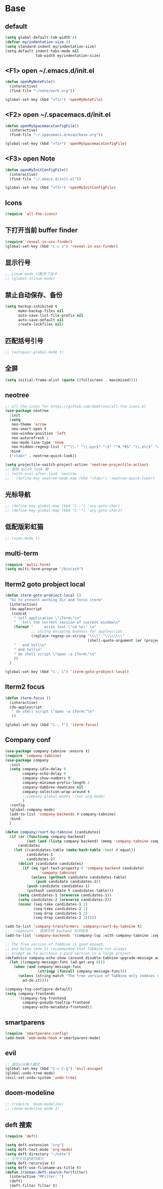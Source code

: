 * Base
** default
   #+BEGIN_SRC emacs-lisp
     (setq global-default-tab-width 4)
     (defvar my/indentation-size 4)
     (setq standard-indent my/indentation-size)
     (setq-default indent-tabs-mode nil
                   tab-width my/indentation-size)
   #+END_SRC
** <F1> open ~/.emacs.d/init.el
   #+BEGIN_SRC emacs-lisp
     (defun openMyNoteFile()
       (interactive)
       (find-file "~/note/work.org"))

     (global-set-key (kbd "<f1>") 'openMyNoteFile)
   #+END_SRC
** <F2> open ~/.spacemacs.d/init.el
   #+BEGIN_SRC emacs-lisp
     (defun openMySpacemacsConfigFile()
       (interactive)
       (find-file "~/.spacemacs.d/evan/base.org"))

     (global-set-key (kbd "<f2>") 'openMySpacemacsConfigFile)
   #+END_SRC
** <F3> open Note
   #+BEGIN_SRC emacs-lisp
     (defun openMyInitConfigFile()
       (interactive)
       (find-file "~/.emacs.d/init.el"))

     (global-set-key (kbd "<f3>") 'openMyInitConfigFile)
   #+END_SRC
** Icons
   #+BEGIN_SRC emacs-lisp
     (require 'all-the-icons)
   #+END_SRC
** 下打开当前 buffer finder
   #+BEGIN_SRC emacs-lisp
     (require 'reveal-in-osx-finder)
     (global-set-key (kbd "C-c z") 'reveal-in-osx-finder)
   #+END_SRC
** 显示行号
   #+BEGIN_SRC emacs-lisp
     ;; Linum mode 行数多了会卡
     ;; (global-nlinum-mode)
   #+END_SRC
** 禁止自动保存、备份
   #+BEGIN_SRC emacs-lisp
     (setq backup-inhibited t
           make-backup-files nil
           auto-save-list-file-prefix nil
           auto-save-default nil
           create-lockfiles nil)
   #+END_SRC
** 匹配括号引号
   #+BEGIN_SRC emacs-lisp
     ;; (autopair-global-mode t)
   #+END_SRC
** 全屏
   #+BEGIN_SRC emacs-lisp
     (setq initial-frame-alist (quote ((fullscreen . maximized))))
   #+END_SRC
** neotree
   #+BEGIN_SRC emacs-lisp
     ;; all-the-icons for https://github.com/domtronn/all-the-icons.el
     (use-package neotree
       :init
       (setq
        neo-theme 'arrow
        neo-smart-open t
        neo-window-position 'left
        neo-autorefresh 1
        neo-mode-line-type 'none
        neo-hidden-regexp-list '("^\\." "\\.pyc$" "~$" "^#.*#$" "\\.elc$" "node_modules"))
       :bind
       ("<tab>" . neotree-quick-look))

     (setq projectile-switch-project-action 'neotree-projectile-action)
     ;; 更改 quick look 键
     ;; (with-eval-after-load 'neotree
     ;;   (define-key neotree-mode-map (kbd "<tab>") 'neotree-quick-look))
   #+END_SRC
** 光标导航
   #+BEGIN_SRC emacs-lisp
     ;; (define-key global-map (kbd "C-:") 'avy-goto-char)
     ;; (define-key global-map (kbd "C-'") 'avy-goto-char2)
   #+END_SRC
** 低配版彩虹猫
   #+BEGIN_SRC emacs-lisp
     ;; (nyan-mode t)
   #+END_SRC
** multi-term
   #+BEGIN_SRC emacs-lisp
     (require 'multi-term)
     (setq multi-term-program "/bin/zsh")
   #+END_SRC
** Iterm2 goto probject local
   #+BEGIN_SRC emacs-lisp
     (defun iterm-goto-probject-local ()
       "Go to present working dir and focus iterm"
       (interactive)
       (do-applescript
        (concat
         " tell application \"iTerm\"\n"
         "   tell the current session of current window\n"
         (format "     write text \"cd %s\" \n"
                 ;; string escaping madness for applescript
                 (replace-regexp-in-string "\\\\" "\\\\\\\\"
                                           (shell-quote-argument (or (projectile-project-root default-directory)))))
         "   end tell\n"
         " end tell\n"
         " do shell script \"open -a iTerm\"\n"
         ))
       )

     (global-set-key (kbd "C-, i") 'iterm-goto-probject-local)
   #+END_SRC
** Iterm2 focus
   #+BEGIN_SRC emacs-lisp
     (defun iterm-focus ()
       (interactive)
       (do-applescript
        " do shell script \"open -a iTerm\"\n"
        ))

     (global-set-key (kbd "C-, f") 'iterm-focus)
   #+END_SRC
** Company conf
   #+BEGIN_SRC emacs-lisp
     (use-package company-tabnine :ensure t)
     (require 'company-tabnine)
     (use-package company
       :init
       (setq company-idle-delay 0
             company-echo-delay 0
             company-show-numbers t
             company-minimum-prefix-length 2
             company-dabbrev-downcase nil
             company-selection-wrap-around t
             ;;company-global-modes '(not org-mode)
             )
       :config
       (global-company-mode)
       (add-to-list 'company-backends #'company-tabnine)
       :bind
       )

     (defun company//sort-by-tabnine (candidates)
       (if (or (functionp company-backend)
               (not (and (listp company-backend) (memq 'company-tabnine company-backend))))
           candidates
         (let ((candidates-table (make-hash-table :test #'equal))
               candidates-1
               candidates-2)
           (dolist (candidate candidates)
             (if (eq (get-text-property 0 'company-backend candidate)
                     'company-tabnine)
                 (unless (gethash candidate candidates-table)
                   (push candidate candidates-2))
               (push candidate candidates-1)
               (puthash candidate t candidates-table)))
           (setq candidates-1 (nreverse candidates-1))
           (setq candidates-2 (nreverse candidates-2))
           (nconc (seq-take candidates-1 2)
                  (seq-take candidates-2 2)
                  (seq-drop candidates-1 2)
                  (seq-drop candidates-2 2)))))

     (add-to-list 'company-transformers 'company//sort-by-tabnine t)
     ;; `:separate`  使得不同 backend 分开排序
     (add-to-list 'company-backends '(company-lsp :with company-tabnine :separate))

     ;; The free version of TabNine is good enough,
     ;; and below code is recommended that TabNine not always
     ;; prompt me to purchase a paid version in a large project.
     (defadvice company-echo-show (around disable-tabnine-upgrade-message activate)
       (let ((company-message-func (ad-get-arg 0)))
         (when (and company-message-func
                    (stringp (funcall company-message-func)))
           (unless (string-match "The free version of TabNine only indexes up to" (funcall company-message-func))
             ad-do-it))))

     (company-tng-configure-default)
     (setq company-frontends
           '(company-tng-frontend
             company-pseudo-tooltip-frontend
             company-echo-metadata-frontend))
   #+END_SRC
** smartparens
   #+BEGIN_SRC emacs-lisp
     (require 'smartparens-config)
     (add-hook 'web-mode-hook #'smartparens-mode)
   #+END_SRC
** evil
   #+BEGIN_SRC emacs-lisp
     ;; 退出vim输入模式
     (global-set-key (kbd "C-c C-g") 'evil-escape)
     (global-undo-tree-mode)
     (evil-set-undo-system 'undo-tree)
   #+END_SRC
** doom-modeline
   #+BEGIN_SRC emacs-lisp
     ;; (require 'doom-modeline)
     ;; (doom-modeline-mode 1)
   #+END_SRC
** deft 搜索
   #+BEGIN_SRC emacs-lisp
     (require 'deft)

     (setq deft-extension "org")
     (setq deft-text-mode 'org-mode)
     (setq deft-directory "~/note")
     ;; 允许子目录递归索引
     (setq deft-recursive t)
     (setq deft-use-filename-as-title t)
     (defun ironman-deft-search-for(filter)
       (interactive "MFilter: ")
       (deft)
       (deft-filter filter t)
       )
     (global-set-key [f4] 'deft)
     (global-set-key [f5] 'ironman-deft-search-for)
   #+END_SRC

** org-roam
   #+BEGIN_SRC emacs-lisp
   #+END_SRC
** centaur-tabs
   #+BEGIN_SRC emacs-lisp
     (use-package centaur-tabs
       :demand
       :config
       (centaur-tabs-mode t)
       :bind
       ("C-<" . centaur-tabs-backward)
       ("C->" . centaur-tabs-forward))

     (setq centaur-tabs-cycle-scope 'tabs)
   #+END_SRC
** Org
   #+BEGIN_SRC emacs-lisp
     (require 'org-bullets)
     (add-hook 'org-mode-hook (lambda () (org-bullets-mode 1)))
     (add-hook 'org-mode-hook #'valign-mode)

     (require 'org-download)
     ;; Drag-and-drop to `dired`
     (add-hook 'dired-mode-hook 'org-download-enable)
   #+END_SRC
** my-screenshot 屏幕截图
   #+BEGIN_SRC emacs-lisp
     (defun my-screenshot ()
       "Take a screenshot into a unique-named file in the current buffer file
         directory and insert a link to this file."
       (interactive)
       (setq filename
             (concat (make-temp-name "/") ".png"))
       (setq fullfilename
             (concat (file-name-directory (buffer-file-name)) "images/blog/" filename))
       (if (file-accessible-directory-p (concat (file-name-directory
                                                 (buffer-file-name)) "images/blog/"))
           nil
         (make-directory "images/blog/" t))
       (call-process-shell-command "screencapture" nil nil nil nil "-i" (concat
                                                                         "\"" fullfilename "\"" ))
       (insert (concat "[[./images/blog" filename "]]"))
       (org-display-inline-images)
       )
   #+END_SRC
* Git
** Walk through git revisions of a file
   #+BEGIN_SRC emacs-lisp
     (use-package git-timemachine
       :custom-face
       (git-timemachine-minibuffer-author-face ((t (:inherit success))))
       (git-timemachine-minibuffer-detail-face ((t (:inherit warning))))
       :bind (:map vc-prefix-map
                   ("t" . git-timemachine)))
   #+END_SRC

** Pop up last commit information of current line
   #+BEGIN_SRC emacs-lisp
     (use-package git-messenger
       :bind (:map vc-prefix-map
                   ("p" . git-messenger:popup-message)
                   :map git-messenger-map
                   ("o" . git-messenger:copy-message))
       :init (setq git-messenger:show-detail t
                   git-messenger:use-magit-popup t)
       :config
       (with-no-warnings
         (with-eval-after-load 'hydra
           (defhydra git-messenger-hydra (:color blue)
             ("s" git-messenger:popup-show "show")
             ("c" git-messenger:copy-commit-id "copy hash")
             ("m" git-messenger:copy-message "copy message")
             ("," (catch 'git-messenger-loop (git-messenger:show-parent)) "go parent")
             ("q" git-messenger:popup-close "quit")))

         (defun my-git-messenger:format-detail (vcs commit-id author message)
           (if (eq vcs 'git)
               (let ((date (git-messenger:commit-date commit-id))
                     (colon (propertize ":" 'face 'font-lock-comment-face)))
                 (concat
                  (format "%s%s %s \n%s%s %s\n%s  %s %s \n"
                          (propertize "Commit" 'face 'font-lock-keyword-face) colon
                          (propertize (substring commit-id 0 8) 'face 'font-lock-comment-face)
                          (propertize "Author" 'face 'font-lock-keyword-face) colon
                          (propertize author 'face 'font-lock-string-face)
                          (propertize "Date" 'face 'font-lock-keyword-face) colon
                          (propertize date 'face 'font-lock-string-face))
                  (propertize (make-string 38 ?─) 'face 'font-lock-comment-face)
                  message
                  (propertize "\nPress q to quit" 'face '(:inherit (font-lock-comment-face italic)))))
             (git-messenger:format-detail vcs commit-id author message)))

         (defun my-git-messenger:popup-message ()
           "Popup message with `posframe', `pos-tip', `lv' or `message', and dispatch actions with `hydra'."
           (interactive)
           (let* ((vcs (git-messenger:find-vcs))
                  (file (buffer-file-name (buffer-base-buffer)))
                  (line (line-number-at-pos))
                  (commit-info (git-messenger:commit-info-at-line vcs file line))
                  (commit-id (car commit-info))
                  (author (cdr commit-info))
                  (msg (git-messenger:commit-message vcs commit-id))
                  (popuped-message (if (git-messenger:show-detail-p commit-id)
                                       (my-git-messenger:format-detail vcs commit-id author msg)
                                     (cl-case vcs
                                       (git msg)
                                       (svn (if (string= commit-id "-")
                                                msg
                                              (git-messenger:svn-message msg)))
                                       (hg msg)))))
             (setq git-messenger:vcs vcs
                   git-messenger:last-message msg
                   git-messenger:last-commit-id commit-id)
             (run-hook-with-args 'git-messenger:before-popup-hook popuped-message)
             (git-messenger-hydra/body)
             (cond ((and (fboundp 'posframe-workable-p) (posframe-workable-p))
                    (let ((buffer-name "*git-messenger*"))
                      (posframe-show buffer-name
                                     :string popuped-message
                                     :left-fringe 8
                                     :right-fringe 8
                                     :internal-border-color (face-foreground 'default)
                                     :internal-border-width 1)
                      (unwind-protect
                          (push (read-event) unread-command-events)
                        (posframe-delete buffer-name))))
                   ((and (fboundp 'pos-tip-show) (display-graphic-p))
                    (pos-tip-show popuped-message))
                   ((fboundp 'lv-message)
                    (lv-message popuped-message)
                    (unwind-protect
                        (push (read-event) unread-command-events)
                      (lv-delete-window)))
                   (t (message "%s" popuped-message)))
             (run-hook-with-args 'git-messenger:after-popup-hook popuped-message)))
         (advice-add #'git-messenger:popup-close :override #'ignore)
         (advice-add #'git-messenger:popup-message :override #'my-git-messenger:popup-message)))
   #+END_SRC
* develop
** flycheck
   #+BEGIN_SRC emacs-lisp
     (defun my/use-eslint-from-node-modules ()
       (let* ((root (locate-dominating-file
                     (or (buffer-file-name) default-directory)
                     "node_modules"))
              (eslint (and root
                           (expand-file-name "node_modules/eslint/bin/eslint.js"
                                             root))))
         (when (and eslint (file-executable-p eslint))
           (setq-local flycheck-javascript-eslint-executable eslint))))

     (add-hook 'flycheck-mode-hook #'my/use-eslint-from-node-modules)

     (use-package flycheck
       :ensure t
       :init
       (global-flycheck-mode t)
       :custom
       (flycheck-check-syntax-automatically '(mode-enabled save))
       :config
       (flycheck-add-mode 'javascript-eslint 'web-mode))

     (setq-default flycheck-disabled-checkers
                   (append flycheck-disabled-checkers
                           '(json-jsonlist)))
   #+END_SRC
** Tide
   #+BEGIN_SRC emacs-lisp
     (require 'js-doc)
     (defun setup-tide-mode ()
       (interactive)
       (tide-setup)
       (flycheck-mode)
       (eldoc-mode)
       (prettier-js-mode)

       ;; TODO 会卡顿
       ;; (flycheck-select-checker 'javascript-eslint)
       (tide-hl-identifier-mode)
       ;; (setq flycheck-check-syntax-automatically '(save mode-enabled))
       (add-to-list 'company-backends '(company-tide :with company-tabnine :separate)))

     (defun flycheck-javascript ()
       (interactive)
       (flycheck-add-mode 'javascript-eslint 'web-mode))

     ;; aligns annotation to the right hand side
     (setq company-tooltip-align-annotations t)

     (with-eval-after-load 'tide
       ;; evil模式下绑定 g d 跳转定义
       (evil-define-key '(normal) tide-mode-map (kbd "g d") 'tide-jump-to-definition))

     (setq tide-format-options '(:insertSpaceAfterFunctionKeywordForAnonymousFunctions t :placeOpenBraceOnNewLineForFunctions nil))

     (use-package tide :ensure t)

     (global-set-key (kbd "C-; f") 'js-doc-insert-file-doc)
     (global-set-key (kbd "C-; ;") 'js-doc-insert-function-doc)
     (global-set-key (kbd "C-; C-;") 'tide-jsdoc-template)
     (global-set-key (kbd "<C-return>") 'c-indent-new-comment-line)
     (global-set-key (kbd "C-; t") 'js-doc-insert-tag)
     (global-set-key (kbd "C-; h") 'js-doc-describe-tag)
   #+END_SRC
** web-mode
   #+BEGIN_SRC emacs-lisp
     (use-package web-mode
       :mode
       ("\\.html\\'" "\\.tsx\\'" "\\.vue\\'" "\\.svelte\\'" "\\.twig\\'")
       :init
       (add-to-list 'magic-mode-alist '("import.*react" . web-mode))
       :custom
       (web-mode-block-padding my/indentation-size)
       (web-mode-style-padding my/indentation-size)
       (web-mode-script-padding my/indentation-size)
       (web-mode-attr-indent-offset my/indentation-size)
       (web-mode-attr-value-indent-offset my/indentation-size)
       (web-mode-enable-current-element-highlight t)
       (web-mode-content-types-alist '(("jsx" . "\\.[jt]?s[x]?\\'")
                                       ("vue" . "\\.vue\\'")))
       :config
       (set-face-background 'web-mode-current-element-highlight-face "#AF3A03")
       :hook
       (web-mode . emmet-mode))

     (add-hook 'web-mode-hook
               (lambda ()
                 (setup-tide-mode)
                 ;; (setq web-mode-markup-indent-offset 2)
                 ;; (setq web-mode-css-indent-offset 2)
                 ;; (setq web-mode-code-indent-offset 2)
                 (setq-local web-mode-enable-auto-quoting nil)))

     (add-hook 'web-mode-hook
               (lambda ()
                 (pcase web-mode-content-type
                   ("jsx" (progn
                            (setq-local emmet-expand-jsx-className? t)
                            (setq-local web-mode-enable-auto-quoting nil)
                            (setup-tide-mode)))
                   ("vue" (setup-tide-mode))
                   ("html" (prettier-js-mode)))))

     (when (memq window-system '(mac ns))
       (exec-path-from-shell-initialize))
   #+END_SRC

** TypeScript
   #+BEGIN_SRC emacs-lisp
     (use-package typescript-mode
       :custom
       (typescript-indent-level my/indentation-size)
       :hook
       (typescript-mode . setup-tide-mode))
   #+END_SRC
** JavaScript
   #+BEGIN_SRC emacs-lisp
     (flycheck-add-next-checker 'javascript-eslint 'javascript-tide 'append)
     (add-hook 'web-mode-hook
               (lambda ()
                 (when (equal web-mode-content-type "jsx")
                   (setq-local emmet-expand-jsx-className? t)
                   (flycheck-add-mode 'javascript-eslint 'web-mode)
                   (flycheck-add-next-checker 'javascript-eslint 'jsx-tide 'append)
                   (setup-tide-mode))
                 ))

     (use-package js2-mode
       :mode "\\.js\\'"
       :custom
       (js2-basic-offset my/indentation-size)
       (js2-highlight-level 3)
       (js2-mode-show-parse-errors nil)
       (js2-mode-show-strict-warnings nil)
       :hook
       (js2-mode . setup-tide-mode))
   #+END_SRC

** eslint
   #+BEGIN_SRC emacs-lisp
   #+END_SRC
** vue
   #+BEGIN_SRC emacs-lisp
     (require 'vue-mode)
     (require 'lsp-mode)

     (defun vuejs-custom ()
       (lsp)
       (flycheck-mode t)
       (company-mode))

     (add-hook 'vue-mode-hook 'vuejs-custom)
   #+END_SRC
* doom-themes-dark
  #+BEGIN_SRC emacs-lisp
    ;; (require 'doom-themes)

    ;; (defgroup doom-dracula-alt-theme nil
    ;;   "Options for doom-themes"
    ;;   :group 'doom-themes)

    ;; (defcustom doom-dracula-alt-brighter-modeline nil
    ;;   "If non-nil, more vivid colors will be used to style the mode-line."
    ;;   :group 'doom-dracula-alt-theme
    ;;   :type 'boolean)

    ;; (defcustom doom-dracula-alt-brighter-comments nil
    ;;   "If non-nil, comments will be highlighted in more vivid colors."
    ;;   :group 'doom-dracula-alt-theme
    ;;   :type 'boolean)

    ;; (defcustom doom-dracula-alt-colorful-headers nil
    ;;   "If non-nil, headers in org-mode will be more colorful; which is truer to the
    ;; original Dracula Emacs theme."
    ;;   :group 'doom-dracula-alt-theme
    ;;   :type 'boolean)

    ;; (defcustom doom-dracula-alt-comment-bg doom-dracula-alt-brighter-comments
    ;;   "If non-nil, comments will have a subtle, darker background. Enhancing their
    ;; legibility."
    ;;   :group 'doom-dracula-alt-theme
    ;;   :type 'boolean)

    ;; (defcustom doom-dracula-alt-padded-modeline doom-themes-padded-modeline
    ;;   "If non-nil, adds a 4px padding to the mode-line. Can be an integer to
    ;; determine the exact padding."
    ;;   :group 'doom-dracula-alt-theme
    ;;   :type '(or integer boolean))

    ;; (def-doom-theme doom-dracula-alt
    ;;     "A dark theme inspired by Atom One Dark"

    ;;     ;; name        default   256       16
    ;;     ((bg         '("#282a36" nil       nil            ))
    ;;     (bg-alt     '("#1E2029" nil       nil            ))
    ;;     (base0      '("#1E2029" "#1E2029"   "black"        ))
    ;;     (base1      '("#282a36" "#282a36" "brightblack"  ))
    ;;     (base2      '("#373844" "#373844" "brightblack"  ))
    ;;     (base3      '("#44475a" "#44475a" "brightblack"  ))
    ;;     (base4      '("#565761" "#565761" "brightblack"  ))
    ;;     (base5      '("#6272a4" "#6272a4" "brightblack"  ))
    ;;     (base6      '("#b6b6b2" "#b6b6b2" "brightblack"  ))
    ;;     (base7      '("#ccccc7" "#ccccc7" "brightblack"  ))
    ;;     (base8      '("#f8f8f2" "#f8f8f2" "white"        ))
    ;;     (fg         '("#f8f8f2" "#f8f8f2" "white"        ))
    ;;     (fg-alt     '("#e2e2dc" "#e2e2dc" "brightwhite"  ))

    ;;     (grey       base4)
    ;;     (red        '("#ff5555" "#ff6655" "red"          ))
    ;;     (orange     '("#ffb86c" "#ffb86c" "brightred"    ))
    ;;     (green      '("#50fa7b" "#50fa7b" "green"        ))
    ;;     (teal       '("#0189cc" "#0189cc" "brightgreen"  ))
    ;;     (yellow     '("#f1fa8c" "#f1fa8c" "yellow"       ))
    ;;     (blue       '("#61bfff" "#61bfff" "brightblue"   ))
    ;;     (dark-blue  '("#0189cc" "#0189cc" "blue"         ))
    ;;     (magenta    '("#ff79c6" "#ff79c6" "magenta"      ))
    ;;     (violet     '("#bd93f9" "#bd93f9" "brightmagenta"))
    ;;     (cyan       '("#8be9fd" "#8be9fd" "brightcyan"   ))
    ;;     (dark-cyan  '("#8be9fd" "#8be9fd" "cyan"         ))

    ;;     ;; face categories -- required for all themes
    ;;     (highlight      violet)
    ;;     (vertical-bar   (doom-darken base1 0.1))
    ;;     (selection      dark-blue)
    ;;     (builtin        orange)
    ;;     (comments       (if doom-dracula-alt-brighter-comments dark-cyan base5))
    ;;     (doc-comments   (doom-lighten (if doom-dracula-alt-brighter-comments dark-cyan base5) 0.25))
    ;;     (constants      cyan)
    ;;     (functions      green)
    ;;     (keywords       magenta)
    ;;     (methods        teal)
    ;;     (operators      violet)
    ;;     (type           blue)
    ;;     (strings        yellow)
    ;;     (variables      base8)
    ;;     (numbers        red)
    ;;     (region         base3)
    ;;     (error          red)
    ;;     (warning        yellow)
    ;;     (success        green)
    ;;     (vc-modified    orange)
    ;;     (vc-added       green)
    ;;     (vc-deleted     red)

    ;;     ;; custom categories
    ;;     (level1 magenta)
    ;;     (level2 violet)
    ;;     (level3 (if doom-dracula-alt-colorful-headers green   (doom-lighten violet 0.35)))
    ;;     (level4 (if doom-dracula-alt-colorful-headers yellow  (doom-lighten magenta 0.35)))
    ;;     (level5 (if doom-dracula-alt-colorful-headers cyan    (doom-lighten violet 0.6)))
    ;;     (level6 (if doom-dracula-alt-colorful-headers orange  (doom-lighten magenta 0.6)))
    ;;     (level7 (if doom-dracula-alt-colorful-headers blue    (doom-lighten violet 0.85)))
    ;;     (level8 (if doom-dracula-alt-colorful-headers magenta (doom-lighten magenta 0.85)))
    ;;     (level9 (if doom-dracula-alt-colorful-headers violet  (doom-lighten violet 0.95)))

    ;;     (hidden     base1)
    ;;     (-modeline-bright doom-dracula-alt-brighter-modeline)
    ;;     (-modeline-pad
    ;;       (when doom-dracula-alt-padded-modeline
    ;;         (if (integerp doom-dracula-alt-padded-modeline) doom-dracula-alt-padded-modeline 4)))

    ;;     (modeline-fg     nil)
    ;;     (modeline-fg-alt base5)

    ;;     (modeline-bg

    ;;       (if -modeline-bright
    ;;           (doom-darken  magenta 0.675)
    ;;         (doom-darken bg 0.1))
    ;;       )
    ;;     (modeline-bg-l
    ;;       (if -modeline-bright
    ;;           (doom-darken magenta 0.6)
    ;;         `(,(doom-darken (car bg) 0.075) ,@(cdr base1))
    ;;         ))
    ;;     (modeline-bg-inactive   (doom-darken bg 0.1))
    ;;     (modeline-bg-inactive-l `(,(doom-darken (car bg) 0.075) ,@(cdr base1))))


    ;;     ;; --- extra faces ------------------------
    ;;     ((elscreen-tab-other-screen-face :background "#353a42" :foreground "#1e2022")

    ;;     ;; ((line-number &override) :foreground base4)
    ;;     ;; ((line-number-current-line &override) :foreground fg)
    ;;     ((line-number &override) :foreground base5 :distant-foreground nil)
    ;;     ((line-number-current-line &override) :foreground base7 :distant-foreground nil)

    ;;     (font-lock-comment-face
    ;;       :foreground comments
    ;;       :background (if doom-dracula-alt-comment-bg (doom-lighten bg 0.05)))
    ;;     (font-lock-doc-face
    ;;       :inherit 'font-lock-comment-face
    ;;       :foreground doc-comments)
    ;;     (solaire-hl-line-face :background base2)
    ;;     (doom-modeline-bar :background (if -modeline-bright modeline-bg highlight))
    ;;     (mode-line
    ;;       :background modeline-bg :foreground modeline-fg
    ;;       :box (if -modeline-pad `(:line-width ,-modeline-pad :color ,modeline-bg)))
    ;;     (mode-line-inactive
    ;;       :background modeline-bg-inactive :foreground modeline-fg-alt
    ;;       :box (if -modeline-pad `(:line-width ,-modeline-pad :color ,modeline-bg-inactive)))
    ;;     (mode-line-emphasis
    ;;       :foreground (if -modeline-bright base8 highlight))

    ;;     (solaire-mode-line-face
    ;;       :inherit 'mode-line
    ;;       :background modeline-bg-l
    ;;       :box (if -modeline-pad `(:line-width ,-modeline-pad :color ,modeline-bg-l)))
    ;;     (solaire-mode-line-inactive-face
    ;;       :inherit 'mode-line-inactive
    ;;       :background modeline-bg-inactive-l
    ;;       :box (if -modeline-pad `(:line-width ,-modeline-pad :color ,modeline-bg-inactive-l)))

    ;;     ;; --- major-mode faces -------------------
    ;;     ;; css-mode / scss-mode
    ;;     (css-proprietary-property :foreground orange)
    ;;     (css-property             :foreground green)
    ;;     (css-selector             :foreground blue)

    ;;     ;; markdown-mode
    ;;     (markdown-markup-face :foreground base5)
    ;;     (markdown-header-face :inherit 'bold :foreground red)
    ;;     (markdown-code-face :background (doom-lighten base3 0.05))

    ;;     ;; org-mode
    ;;     (org-level-1 :background nil :foreground level1 :height 1.2 :weight 'bold)
    ;;     (org-level-2 :foreground level2 :weight 'bold)
    ;;     (org-level-3 :inherit 'org-level-2 :foreground level3)
    ;;     (org-level-4 :inherit 'org-level-2 :foreground level4)
    ;;     (org-level-5 :inherit 'org-level-2 :foreground level5)
    ;;     (org-level-6 :inherit 'org-level-2 :foreground level6)
    ;;     (org-level-7 :inherit 'org-level-2 :foreground level7)
    ;;     (org-todo :foreground orange :bold 'inherit :background (doom-darken base1 0.02))
    ;;     (org-done :foreground green :strike-through nil :background base2 :bold t)
    ;;     (org-headline-done :foreground base4 :strike-through nil)
    ;;     ((org-tag &override) :foreground (doom-lighten orange 0.3))
    ;;     (org-agenda-date :foreground cyan)
    ;;     (org-agenda-dimmed-todo-face :foreground comments)
    ;;     (org-agenda-done :foreground base4)
    ;;     (org-agenda-structure :foreground violet)
    ;;     (org-block            :background nil :foreground violet)
    ;;     (org-block-begin-line :background nil :foreground comments)
    ;;     (org-code :foreground yellow)
    ;;     (org-column :background base1)
    ;;     (org-column-title :background base1 :bold t :underline t)
    ;;     (org-date :foreground cyan)
    ;;     (org-document-info :foreground blue)
    ;;     (org-document-info-keyword :foreground comments)
    ;;     (org-ellipsis :foreground comments)
    ;;     (org-footnote :foreground blue)
    ;;     (org-headline-base :foreground comments :strike-through t :bold nil)
    ;;     (org-link :foreground orange :underline t :weight 'bold)
    ;;     (org-priority :foreground cyan)
    ;;     (org-scheduled :foreground green)
    ;;     (org-scheduled-previously :foreground yellow)
    ;;     (org-scheduled-today :foreground orange)
    ;;     (org-sexp-date :foreground base4)
    ;;     (org-special-keyword :foreground yellow)
    ;;     (org-table :foreground violet)
    ;;     (org-upcoming-deadline :foreground yellow)
    ;;     (org-warning :foreground magenta)
    ;;     )
    ;;   )

  #+END_SRC
* doom-solarized-light
  #+BEGIN_SRC emacs-lisp
    (require 'doom-themes)

    (defgroup doom-solarized-light-theme nil
      "Options for doom-themes"
      :group 'doom-themes)

    (defcustom doom-solarized-light-brighter-modeline nil
      "If non-nil, more vivid colors will be used to style the mode-line."
      :group 'doom-solarized-light-theme
      :type 'boolean)

    (defcustom doom-solarized-light-brighter-comments nil
      "If non-nil, comments will be highlighted in more vivid colors."
      :group 'doom-solarized-light-theme
      :type 'boolean)

    (defcustom doom-solarized-light-comment-bg doom-solarized-light-brighter-comments
      "If non-nil, comments will have a subtle, darker background. Enhancing their
    legibility."
      :group 'doom-solarized-light-theme
      :type 'boolean)

    (defcustom doom-solarized-light-padded-modeline doom-themes-padded-modeline
      "If non-nil, adds a 4px padding to the mode-line. Can be an integer to
    determine the exact padding."
      :group 'doom-solarized-light-theme
      :type '(choice integer boolean))

    ;;
    (def-doom-theme doom-solarized-light
      "A light theme inspired by Solarized light"

      ;; name        default   256       16
      ((bg         '("#FDF6E3" nil       nil            ))
       (bg-alt     '("#FFFBEA" nil       nil            ))
       (base0      '("#FFFBF0" "black"   "black"        ))
       (base1      '("#FCF8ED" "#1e1e1e" "brightblack"  ))
       (base2      '("#FCF7E8" "#2e2e2e" "brightblack"  ))
       (base3      '("#F2E6CE" "#262626" "brightblack"  ))
       (base4      '("#E1DBCD" "#3f3f3f" "brightblack"  ))
       (base5      '("#D6D6D6" "#525252" "brightblack"  ))
       (base6      '("#96A7A9" "#6b6b6b" "brightblack"  ))
       (base7      '("#788484" "#979797" "brightblack"  ))
       (base8      '("#626C6C" "#dfdfdf" "white"        ))
       (fg         '("#556b72" "#2d2d2d" "white"        ))
       (fg-alt     '("#7B8787" "#bfbfbf" "brightwhite"  ))

       (grey       base4)
       (red        '("#dc322f" "#ff6655" "red"          ))
       (orange     '("#cb4b16" "#dd8844" "brightred"    ))
       (green      '("#859900" "#99bb66" "green"        ))
       (teal       '("#35a69c" "#33aa99" "brightgreen"  ))
       (yellow     '("#b58900" "#ECBE7B" "yellow"       ))
       (blue       '("#268bd2" "#51afef" "brightblue"   ))
       (dark-blue  '("#3F88AD" "#2257A0" "blue"         ))
       (magenta    '("#d33682" "#c678dd" "magenta"      ))
       (violet     '("#6c71c4" "#a9a1e1" "brightmagenta"))
       (cyan       '("#2aa198" "#46D9FF" "brightcyan"   ))
       (dark-cyan  '("#204052" "#5699AF" "cyan"         ))

       ;; face categories -- required for all themes
       (highlight      blue)
       (vertical-bar   base4)
       (selection      dark-blue)
       (builtin        magenta)
       (comments       (if doom-solarized-light-brighter-comments
                           (doom-lighten teal 0.25)
                         base6))
       (doc-comments   teal)
       (constants      violet)
       (functions      magenta)
       (keywords       green)
       (methods        cyan)
       (operators      blue)
       (type           yellow)
       (strings        cyan)
       (variables      blue)
       (numbers        violet)
       (region         `(,(doom-darken (car bg-alt) 0.1) ,@(doom-darken (cdr base0) 0.1)))
       (error          red)
       (warning        yellow)
       (success        green)
       (vc-modified    orange)
       (vc-added       green)
       (vc-deleted     red)

       ;; custom categories
       (hidden     `(,(car bg) "black" "black"))
       (-modeline-bright doom-solarized-light-brighter-modeline)
       (-modeline-pad
        (when doom-solarized-light-padded-modeline
          (if (integerp doom-solarized-light-padded-modeline) doom-solarized-light-padded-modeline 4)))

       (modeline-fg     nil)
       (modeline-fg-alt base6)

       (modeline-bg
        (if -modeline-bright
            (doom-lighten bg 0.7)
          (doom-lighten base3 0.2)))
       (modeline-bg-l
        (if -modeline-bright
            (doom-lighten bg 0.7)
          (doom-darken bg 0.05)))
       (modeline-bg-inactive   (doom-darken bg 0.02))
       (modeline-bg-inactive-l (doom-darken bg 0.025)))


      ;; --- extra faces ------------------------
      ((elscreen-tab-other-screen-face :background "#353a42" :foreground "#1e2022")

       (hl-line :background base3)

       ((line-number &override) :foreground base6)
       ((line-number-current-line &override) :foreground fg :background region :weight 'bold)

       (org-block :background (doom-blend yellow bg 0.04))
       (org-block-background :background (doom-blend yellow bg 0.04))
       (org-block-begin-line :background (doom-blend yellow bg 0.08))
       (org-block-end-line :background (doom-blend yellow bg 0.08))
       (lsp-ui-sideline-code-action :foreground blue)

       (font-lock-comment-face
        :slant 'italic
        :foreground comments
        :background (if doom-solarized-light-comment-bg (doom-blend teal base0 0.07)))
       ((font-lock-doc-face &override) :foreground doc-comments)
       ((font-lock-type-face &override) :slant 'italic)
       ((font-lock-builtin-face &override) :slant 'italic)
       ((font-lock-function-name-face &override) :foreground type)

       (font-lock-keyword-face
        :weight 'bold
        :foreground keywords)

       (font-lock-constant-face
        :weight 'bold
        :foreground constants)


       (doom-modeline-bar :background (if -modeline-bright modeline-bg highlight))

       (mode-line
        :background modeline-bg :foreground modeline-fg
        :box (if -modeline-pad `(:line-width ,-modeline-pad :color ,modeline-bg)))
       (mode-line-inactive
        :background modeline-bg-inactive :foreground modeline-fg-alt
        :box (if -modeline-pad `(:line-width ,-modeline-pad :color ,modeline-bg-inactive)))
       (mode-line-emphasis
        :foreground (if -modeline-bright base8 highlight))

       (solaire-mode-line-face
        :inherit 'mode-line
        :background modeline-bg-l
        :box (if -modeline-pad `(:line-width ,-modeline-pad :color ,modeline-bg-l)))
       (solaire-mode-line-inactive-face
        :inherit 'mode-line-inactive
        :background modeline-bg-inactive-l
        :box (if -modeline-pad `(:line-width ,-modeline-pad :color ,modeline-bg-inactive-l)))

       ;; --- major-mode faces -------------------
       ;; css-mode / scss-mode
       (css-proprietary-property :foreground orange)
       (css-property             :foreground green)
       (css-selector             :foreground blue)

       ;; markdown-mode
       (markdown-markup-face :foreground base5)
       (markdown-header-face :inherit 'bold :foreground red)
       ((markdown-code-face &override) :background (doom-lighten base3 0.05))

       ;; ivy-mode
       (ivy-current-match :background (doom-lighten yellow 0.65) :distant-foreground fg)
       (ivy-minibuffer-match-face-1 :foreground blue :background base3 :weight 'bold)
       (ivy-minibuffer-match-face-2 :foreground magenta :background base3 :weight 'bold)
       (ivy-minibuffer-match-face-3 :foreground green   :background base3 :weight 'bold)
       (ivy-minibuffer-match-face-4 :foreground yellow  :background base3 :weight 'bold)
       (ivy-minibuffer-match-highlight :foreground violet :weight 'bold)
       (swiper-match-face-1 :inherit 'ivy-minibuffer-match-face-1)
       (swiper-match-face-2 :inherit 'ivy-minibuffer-match-face-2)
       (swiper-match-face-3 :inherit 'ivy-minibuffer-match-face-3)
       (swiper-match-face-4 :inherit 'ivy-minibuffer-match-face-4)

       ;; posframe
       (ivy-posframe :background modeline-bg-l)
       ;; org-mode
       (org-hide :foreground hidden)
       (solaire-org-hide-face :foreground hidden)

       ;; helm
       (helm-selection :foreground base0 :weight 'bold :background blue)

       ;; company
       (company-tooltip-selection :background blue
                                  :foreground base3)

       ;; widget
       (widget-field :foreground fg :background base3)
       (widget-single-line-field :foreground fg :background base3)

       ;; latex
       (font-latex-sedate-face :foreground base6)

       )
      )
  #+END_SRC
* kaolin-themes
  #+BEGIN_SRC emacs-lisp
    (require 'kaolin-themes)

    (defgroup kaolin-valley-light nil
      "Kaolin valley light theme options."
      :group 'kaolin-themes)

    (defcustom kaolin-valley-light-alt-bg nil
      "Use white background color."
      :type 'boolean
      :group 'kaolin-valley-light)

    (define-kaolin-theme valley-light  "Light variant of kaolin-valley-dark theme."

      ;; Palette modification
      (
       ;; Colors
       (spring-green6 "#3e594e")
       (aquamarine4   "#518270")
       (orange0       "#d1832e")
       (orange3       "#F3AE6C")
       (cerulean4     "#47629E")
       (ultramarine1  "#744DF7")

       (azure1     "#0070CC")
       (teal0      "#0D7A75")
       (capri1     "#0F79BF")
       (harlequin1 "#417E2A")
       (harlequin3 "#4B8500")
       (crimson3   "#EE4970")
       (amber3     "#F3CB41")
       (harlequin2 "#2C820D")
       (erin2      "#18803A")
       (Lime2      "#5B7709")

       ;; Color vars
       ;; 背景色
       (bg0 "#FFFAE6")
       (bg1 (if kaolin-valley-light-alt-bg "#FFFAE6" "#FFFAE6"))
       (bg2 (if kaolin-valley-light-alt-bg white0 "#F3E7D3"))
       (bg3 (if kaolin-valley-light-alt-bg white1 "#F0DFCA"))
       (bg4 (if kaolin-valley-light-alt-bg white2 "#EBD7BE"))

       (pane orange9)

       ;; TODO
       ;; 普通代码字体颜色
       (fg1 "#48555E")
       (fg2 "#6b6560")
       (fg3 "#79716c")
       (fg4 "#867e78")

       (keyword     teal0)
       (builtin     erin2)

       (var         crimson0)
       (const       crimson0)
       (functions   capri1)
       (type        orange0)

       (comment     brown8)
       (comment-alt teal7)

       (str         ultramarine1)
       (str-alt     ultramarine4)
       (doc         str-alt)

       (prep        vermilion0)
       (num         vermilion0)
       (bool        num)
       (warning     orange0)
       (err         red3)

       (dim-buffer white0)
       (hl         azure1)
       (hl-line    (if kaolin-themes-hl-line-colored green9 bg3))
       (hl-indent  white4)
       (selection green9)
       (pulse bg4)

       (todo red3)
       (done erin2)

       (tooltip-fg fg3)
       (tooltip-hl-bg bg3)
       (tooltip-hl-fg hl)


       ;; TODO:
       (rb1 teal1)
       (rb2 aquamarine1)
       (rb3 violet4)
       (rb4 ultramarine4)
       (rb5 vermilion4)
       (rb6 brown3)
       (rb7 capri4)
       (rb8 magenta3)
       (rb9 yellow3)

       (diff-add spring-green3)
       (diff-mod vermilion3)
       (diff-rem red3)

       ;; Mode-line
       (line-fg           fg4)
       (line-color2       brown4)
       (line-bg1          bg2)
       (line-bg2          bg3)
       (line-border       (if kaolin-themes-modeline-border bg3 line-bg1))

       ;; Telephone-line
       (segment-active    gray2)
       (segment-inactive  gray2)

       (win-border    bg3)
       (line-num-fg   brown8)
       (line-num-hl   amber1)

       (cursor       gray3)

       (ivy1          gray9)
       (search1       cerise0)
       (search2       amber0)
       (search3       red3))

      (

       ;; TODO:
       (highlight-quoted-symbol  (:foreground builtin))

       ;; (org-level-1            (:foreground teal0 :bold bold :height 1.1))
       ;; (org-level-2            (:foreground violet4  :bold nil))

       ;; (org-level-4            (:foreground vermilion4 :bold nil))
       (org-code               (:foreground keyword))
       (org-verbatim           (:foreground orange2))
       (org-date               (:foreground erin2 :underline kaolin-themes-underline)))

      (when kaolin-themes-git-gutter-solid
        (custom-theme-set-faces
         'kaolin-valley-light
         `(git-gutter:added     ((t (:background ,diff-add :foreground ,diff-add))))
         `(git-gutter:modified  ((t (:background ,diff-mod :foreground ,diff-mod))))
         `(git-gutter:deleted   ((t (:background ,diff-rem :foreground ,diff-rem)))))))

    (custom-set-faces
     '(org-done ((t (:inherit bold :background "#ECEAE1" :foreground "#FFFEFA" :weight bold))))
     '(org-todo ((t (:inherit bold :background "#ECEAE1" :foreground "#FFFEFA" :weight bold)))))
  #+END_SRC
* unicode-fonts
  #+BEGIN_SRC emacs-lisp
    ;; (require 'unicode-fonts)
    ;; (unicode-fonts-setup)
  #+END_SRC
* css
  #+BEGIN_SRC emacs-lisp
    ;; Embedding in html
    (require 'mmm-mode)
    (with-eval-after-load 'mmm-vars
      (mmm-add-group
       'html-css
       '((css-cdata
          :submode css-mode
          :face mmm-code-submode-face
          :front "<style[^>]*>[ \t\n]*\\(//\\)?<!\\[CDATA\\[[ \t]*\n?"
          :back "[ \t]*\\(//\\)?]]>[ \t\n]*</style>"
          :insert ((?c css-tag nil @ "<style type=\"text/css\">"
                       @ "\n" _ "\n" @ "</style>" @)))
         (css
          :submode css-mode
          :face mmm-code-submode-face
          :front "<style[^>]*>[ \t]*\n?"
          :back "[ \t]*</style>"
          :insert ((?c css-tag nil @ "<style type=\"text/css\">"
                       @ "\n" _ "\n" @ "</style>" @)))
         (css-inline
          :submode css-mode
          :face mmm-code-submode-face
          :front "style=\""
          :back "\"")))
      (dolist (mode (list 'html-mode 'nxml-mode))
        (mmm-add-mode-ext-class mode "\\.r?html\\(\\.erb\\)?\\'" 'html-css)))


    (require 'sass-mode)
    (unless (fboundp 'scss-mode)
      ;; Prefer the scss-mode built into Emacs
      (require 'scss-mode))
    (setq-default scss-compile-at-save nil)


    (unless (fboundp 'less-css-mode)
      ;; Prefer the scss-mode built into Emacs
      (require 'less-css-mode))

    (require 'css-eldoc)
    (autoload 'turn-on-css-eldoc "css-eldoc")
    (add-hook 'css-mode-hook 'turn-on-css-eldoc)
  #+END_SRC
* test
  #+BEGIN_SRC emacs-lisp
  #+END_SRC
